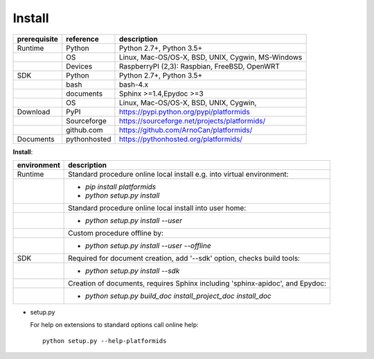 Install
=======

+--------------+--------------+---------------------------------------------------+
| prerequisite | reference    | description                                       |
+==============+==============+===================================================+
| Runtime      | Python       | Python 2.7+, Python 3.5+                          |
+--------------+--------------+---------------------------------------------------+
|              | OS           | Linux, Mac-OS/OS-X, BSD, UNIX, Cygwin, MS-Windows |
+--------------+--------------+---------------------------------------------------+
|              | Devices      | RaspberryPI (2,3): Raspbian, FreeBSD, OpenWRT     |
+--------------+--------------+---------------------------------------------------+
| SDK          | Python       | Python 2.7+, Python 3.5+                          |
+--------------+--------------+---------------------------------------------------+
|              | bash         | bash-4.x                                          |
+--------------+--------------+---------------------------------------------------+
|              | documents    | Sphinx >=1.4,Epydoc >=3                           |
+--------------+--------------+---------------------------------------------------+
|              | OS           | Linux, Mac-OS/OS-X, BSD, UNIX, Cygwin,            |
+--------------+--------------+---------------------------------------------------+
| Download     | PyPI         | https://pypi.python.org/pypi/platformids          |
+--------------+--------------+---------------------------------------------------+
|              | Sourceforge  | https://sourceforge.net/projects/platformids/     |
+--------------+--------------+---------------------------------------------------+
|              | github.com   | https://github.com/ArnoCan/platformids/           |
+--------------+--------------+---------------------------------------------------+
| Documents    | pythonhosted | https://pythonhosted.org/platformids/             |
+--------------+--------------+---------------------------------------------------+

**Install**:

+-------------+-------------------------------------------------------------------------+
| environment | description                                                             |
+=============+=========================================================================+
| Runtime     | Standard procedure online local install e.g. into virtual environment:  |
+-------------+-------------------------------------------------------------------------+
|             | * *pip install platformids*                                             |
|             | * *python setup.py install*                                             |
+-------------+-------------------------------------------------------------------------+
|             | Standard procedure online local install into user home:                 |
+-------------+-------------------------------------------------------------------------+
|             | * *python setup.py install --user*                                      |
+-------------+-------------------------------------------------------------------------+
|             | Custom procedure offline by:                                            |
+-------------+-------------------------------------------------------------------------+
|             | * *python setup.py install --user --offline*                            |
+-------------+-------------------------------------------------------------------------+
| SDK         | Required for document creation, add '--sdk' option, checks build tools: |
+-------------+-------------------------------------------------------------------------+
|             | * *python setup.py install --sdk*                                       |
+-------------+-------------------------------------------------------------------------+
|             | Creation of documents, requires Sphinx including 'sphinx-apidoc',       |
|             | and Epydoc:                                                             |
+-------------+-------------------------------------------------------------------------+
|             | * *python setup.py build_doc install_project_doc install_doc*           |
+-------------+-------------------------------------------------------------------------+


* setup.py

  For help on extensions to standard options call online help:: 

    python setup.py --help-platformids
